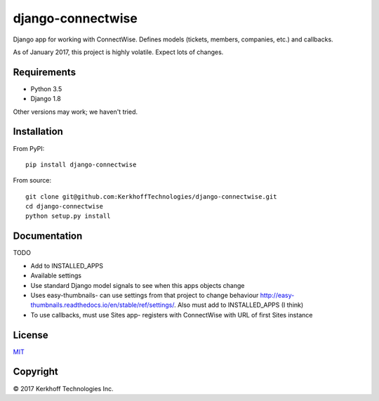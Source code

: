 django-connectwise
==================

Django app for working with ConnectWise. Defines models (tickets,
members, companies, etc.) and callbacks.

As of January 2017, this project is highly volatile. Expect lots of
changes.

Requirements
------------

-  Python 3.5
-  Django 1.8

Other versions may work; we haven't tried.

Installation
------------

From PyPI:

::

    pip install django-connectwise

From source:

::

    git clone git@github.com:KerkhoffTechnologies/django-connectwise.git
    cd django-connectwise
    python setup.py install

Documentation
-------------

TODO

-  Add to INSTALLED_APPS
-  Available settings
-  Use standard Django model signals to see when this apps objects change
-  Uses easy-thumbnails- can use settings from that project to change
   behaviour http://easy-thumbnails.readthedocs.io/en/stable/ref/settings/. Also
   must add to INSTALLED\_APPS (I think)
-  To use callbacks, must use Sites app- registers with ConnectWise with URL of first Sites instance

License
-------

`MIT <LICENSE>`__

Copyright
---------

© 2017 Kerkhoff Technologies Inc.
